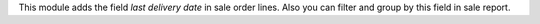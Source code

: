 This module adds the field `last delivery date` in sale order lines.
Also you can filter and group by this field in sale report.
